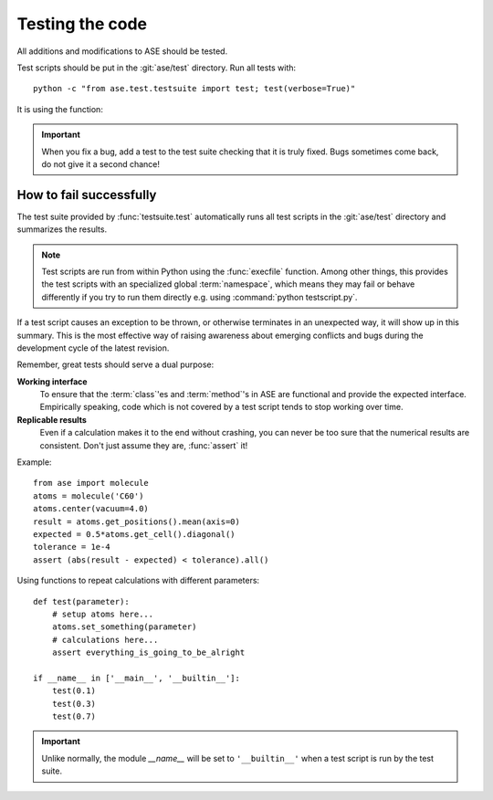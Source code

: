 .. module:: ase.test

================
Testing the code
================

All additions and modifications to ASE should be tested.

.. index:: testase

Test scripts should be put in the :git:`ase/test` directory.
Run all tests with::

  python -c "from ase.test.testsuite import test; test(verbose=True)"

It is using the function:

.. function:: test.testsuite.test(calculators=[], jobs=0,
         stream=sys.stdout, files=None, verbose=False, strict=False)
    
    Runs the test scripts in :git:`ase/test`.


.. important::

  When you fix a bug, add a test to the test suite checking that it is
  truly fixed.  Bugs sometimes come back, do not give it a second
  chance!


How to fail successfully
========================

The test suite provided by :func:`testsuite.test` automatically runs all test
scripts in the :git:`ase/test` directory and summarizes the results.

.. note::

  Test scripts are run from within Python using the :func:`execfile` function.
  Among other things, this provides the test scripts with an specialized global
  :term:`namespace`, which means they may fail or behave differently if you try
  to run them directly e.g. using :command:`python testscript.py`.

If a test script causes an exception to be thrown, or otherwise terminates
in an unexpected way, it will show up in this summary. This is the most
effective way of raising awareness about emerging conflicts and bugs during
the development cycle of the latest revision.


Remember, great tests should serve a dual purpose:

**Working interface**
    To ensure that the :term:`class`'es and :term:`method`'s in ASE are
    functional and provide the expected interface. Empirically speaking, code
    which is not covered by a test script tends to stop working over time.

**Replicable results**
    Even if a calculation makes it to the end without crashing, you can never
    be too sure that the numerical results are consistent. Don't just assume
    they are, :func:`assert` it!

.. function:: assert(expression)
    
    Raises an ``AssertionError`` if the ``expression`` does not
    evaluate to ``True``.

Example::

  from ase import molecule
  atoms = molecule('C60')
  atoms.center(vacuum=4.0)
  result = atoms.get_positions().mean(axis=0)
  expected = 0.5*atoms.get_cell().diagonal()
  tolerance = 1e-4
  assert (abs(result - expected) < tolerance).all()


Using functions to repeat calculations with different parameters::

  def test(parameter):
      # setup atoms here...
      atoms.set_something(parameter)
      # calculations here...
      assert everything_is_going_to_be_alright

  if __name__ in ['__main__', '__builtin__']:
      test(0.1)
      test(0.3)
      test(0.7)
          
.. important::

  Unlike normally, the module *__name__* will be set to ``'__builtin__'``
  when a test script is run by the test suite.

